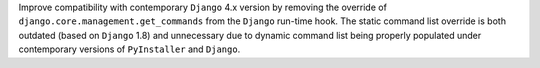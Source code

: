 Improve compatibility with contemporary ``Django`` 4.x version by removing
the override of ``django.core.management.get_commands`` from the ``Django``
run-time hook. The static command list override is both outdated (based on
``Django`` 1.8) and unnecessary due to dynamic command list being properly
populated under contemporary versions of ``PyInstaller`` and ``Django``.
